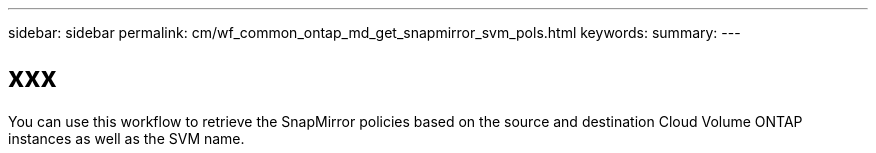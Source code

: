 ---
sidebar: sidebar
permalink: cm/wf_common_ontap_md_get_snapmirror_svm_pols.html
keywords:
summary:
---

= xxx
:hardbreaks:
:nofooter:
:icons: font
:linkattrs:
:imagesdir: ./media/

[.lead]
You can use this workflow to retrieve the SnapMirror policies based on the source and destination Cloud Volume ONTAP instances as well as the SVM name.
